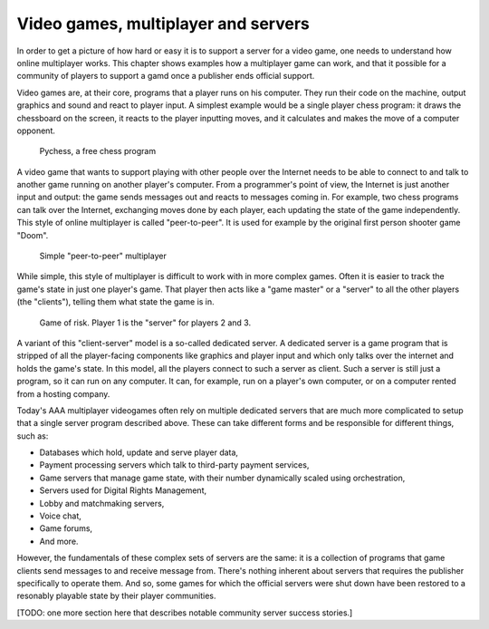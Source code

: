 .. _Technical stuff part 1:

Video games, multiplayer and servers
====================================

In order to get a picture of how hard or easy it is to support a server for a
video game, one needs to understand how online multiplayer works. This chapter
shows examples how a multiplayer game can work, and that it possible for a
community of players to support a gamd once a publisher ends official support.

Video games are, at their core, programs that a player runs on his computer.
They run their code on the machine, output graphics and sound and react to
player input. A simplest example would be a single player chess program: it
draws the chessboard on the screen, it reacts to the player inputting moves,
and it calculates and makes the move of a computer opponent.

.. figure:: assets/chess_example_1.png
   :width: 400

   Pychess, a free chess program

A video game that wants to support playing with other people over the Internet
needs to be able to connect to and talk to another game running on another
player's computer. From a programmer's point of view, the Internet is just
another input and output: the game sends messages out and reacts to messages
coming in. For example, two chess programs can talk over the Internet,
exchanging moves done by each player, each updating the state of the game
independently. This style of online multiplayer is called "peer-to-peer".
It is used for example by the original first person shooter game "Doom".

.. figure:: assets/chess_example_2.png
   :width: 600

   Simple "peer-to-peer" multiplayer

While simple, this style of multiplayer is difficult to work with in more
complex games. Often it is easier to track the game's state in just one
player's game. That player then acts like a "game master" or a "server" to all
the other players (the "clients"), telling them what state the game is in.

.. figure:: assets/chess_example_3.png
   :width: 600

   Game of risk. Player 1 is the "server" for players 2 and 3.

A variant of this "client-server" model is a so-called dedicated server. A
dedicated server is a game program that is stripped of all the player-facing
components like graphics and player input and which only talks over the
internet and holds the game's state. In this model, all the players connect to
such a server as client. Such a server is still just a program, so it can run
on any computer. It can, for example, run on a player's own computer, or on a
computer rented from a hosting company.

Today's AAA multiplayer videogames often rely on multiple dedicated servers
that are much more complicated to setup that a single server program
described above. These can take different forms and be responsible for
different things, such as:

* Databases which hold, update and serve player data,
* Payment processing servers which talk to third-party payment services,
* Game servers that manage game state, with their number dynamically scaled
  using orchestration,
* Servers used for Digital Rights Management,
* Lobby and matchmaking servers,
* Voice chat,
* Game forums,
* And more.

However, the fundamentals of these complex sets of servers are the same: it is
a collection of programs that game clients send messages to and receive message
from. There's nothing inherent about servers that requires the publisher
specifically to operate them. And so, some games for which the official servers
were shut down have been restored to a resonably playable state by their player
communities.

[TODO: one more section here that describes notable community server success
stories.]
